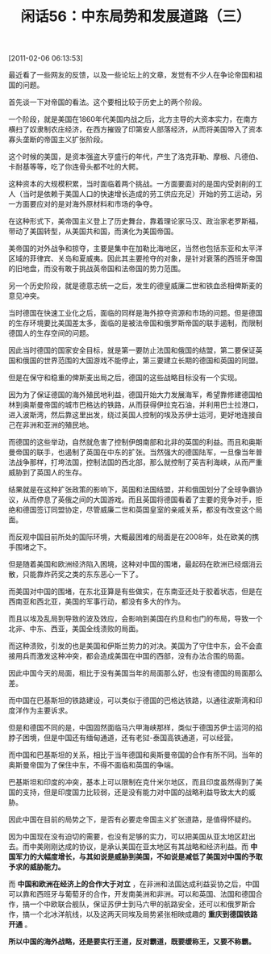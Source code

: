 # -*- org -*-

# Time-stamp: <2011-08-25 11:15:36 Thursday by ldw>

#+OPTIONS: ^:nil author:nil timestamp:nil creator:nil H:2

#+STARTUP: indent

#+TITLE: 闲话56：中东局势和发展道路（三）

[2011-02-06 06:13:53]


最近看了一些网友的反馈，以及一些论坛上的文章，发觉有不少人在争论帝国和祖国的问题。

首先谈一下对帝国的看法。这个要相比较于历史上的两个阶段。

一个阶段，就是美国在1860年代美国内战之后，北方主导的大资本实力，在南方横扫了奴隶制农庄经济，在西方摧毁了印第安人部落经济，从而将美国带入了资本寡头垄断的帝国主义扩张阶段。

这个时候的美国，是资本强盗大亨盛行的年代，产生了洛克菲勒、摩根、凡德伯、卡耐基等等，吃了你连骨头都不吐的大鳄。

这种资本的大规模积累，当时面临着两个挑战。一方面要面对的是国内受剥削的工人（当时是依赖于美国人口的快速增长造成的劳工供应充足）开始的劳工运动，另一方面要应对的是对海外原材料和市场的争夺。

在这种形式下，美帝国主义登上了历史舞台，靠着理论家马汉、政治家老罗斯福，带动了美国转型，从美国共和国，而演化为美国帝国。

美帝国的对外战争和掠夺，主要是集中在加勒比海地区，当然也包括东亚和太平洋区域的菲律宾、关岛和夏威夷。因此其主要抢夺的对象，是针对衰落的西班牙帝国的旧地盘，而没有敢于挑战英帝国和法帝国的势力范围。

另一个历史阶段，就是德意志统一之后，发生的德皇威廉二世和铁血丞相俾斯麦的意见冲突。

当时德国在快速工业化之后，面临的同样是海外掠夺资源和市场的问题。但是德国的生存环境要比美国差太多，面临的是被法帝国和俄罗斯帝国的联手遏制，而限制德国人的生存空间的问题。

因此当时德国的国家安全目标，就是第一要防止法国和俄国的结盟，第二要保证英国和俄国的世界范围的大国游戏不能停止，第三要建立长期的德国和英国的同盟。

但是在保守和稳重的俾斯麦出局之后，德国的这些战略目标没有一个实现。

因为为了保证德国的海外殖民地利益，德国开始大力发展海军，希望靠修建德国柏林到奥斯曼帝国的城市巴格达的铁路，从而获得伊拉克石油，并利用巴士拉港口，进入波斯湾，然后靠这里出发，绕过英国人控制的埃及苏伊士运河，更好地连接自己在非洲和亚洲的殖民地。

而德国的这些举动，自然就危害了控制伊朗南部和北非的英国的利益。而且和奥斯曼帝国的联手，也遏制了英国在中东的扩张。当然强大的德国陆军，一旦像当年普法战争那样，打垮法国，控制法国的西北部，那么就控制了英吉利海峡，从而严重威胁到了英国人的生存。

结果就是在这种扩张政策的影响下，英国和法国结盟，并和俄国划分了全球争霸协议，从而停息了英俄之间的大国游戏。而且英国将德国看着了主要的竞争对手，拒绝和德国签订同盟协定，尽管威廉二世和英国皇室的亲戚关系，都没有改变这个局面。

而反观中国目前所处的国际环境，大概最困难的局面是在2008年，处在欧美的携手围堵之下。

但是随着美国和欧洲经济陷入困境，这种对中国的围堵，最起码在欧洲已经烟消云散，只能靠炸药奖之类的东东恶心一下了。

而美国对中国的围堵，在东北亚算是有些做实，在东南亚还处于胶着状态，但是在西南亚和西北亚，美国的军事行动，都没有多大的作为。

而且以埃及乱局到导致的波及效应，会影响到美国在约旦和也门的布局，导致一个北非、中东、西亚，美国全线溃败的局面。

而这种溃败，引发的也是美国和伊斯兰势力的对决。美国为了守住中东，会不会直接用兵而激发这种冲突，都会造成美国在中国的西部，没有办法合围的局面。

因此中国今天的局面，相比于没有美国当年的局面那么好，也没有德国的局面那么差。

而中国在巴基斯坦的铁路建设，可以类似于德国的巴格达铁路，以通往波斯湾和印度洋作为主要诉求。

但是和德国不同的是，中国固然面临马六甲海峡那样，类似于德国苏伊士运河的掐脖子困境，但是中国还有缅甸通道，还有老挝-泰国高铁通道，可以经营。

而中国和巴基斯坦的关系，相比于当年德国和奥斯曼帝国的合作有所不同。当年的奥斯曼帝国为了保住中东，不得不面临和英国的争端。

巴基斯坦和印度的冲突，基本上可以限制在克什米尔地区，而且印度虽然得到了美国的支持，但是印度国力比较弱，还是没有能力对中国的战略利益导致太大的威胁。

因此中国在目前的局势之下，是否有必要走帝国主义扩张道路，是值得怀疑的。

因为中国现在没有迫切的需要，也没有足够的实力，可以把美国从亚太地区赶出去。而中美刚刚达成的协议，是承认美国在亚太地区有其战略和经济利益。而 *中国军力的大幅度增长，与其如说是威胁到美国，不如说是减低了美国对中国的予取予求的威胁能力。*

而 *中国和欧洲在经济上的合作大于对立* ，在非洲和法国达成利益妥协之后，中国可以靠和西班牙与葡萄牙的合作，开发南美洲和非洲。可以和英国、法国和德国合作，搞一个中欧联合舰队，保证苏伊士到马六甲的航路安全，还可以和俄罗斯合作，搞一个北冰洋航线，以及这两天同埃及局势紧张相映成趣的 *重庆到德国铁路开通* 。

*所以中国的海外战略，还是要实行王道，反对霸道，既要缓称王，又要不称霸。*
